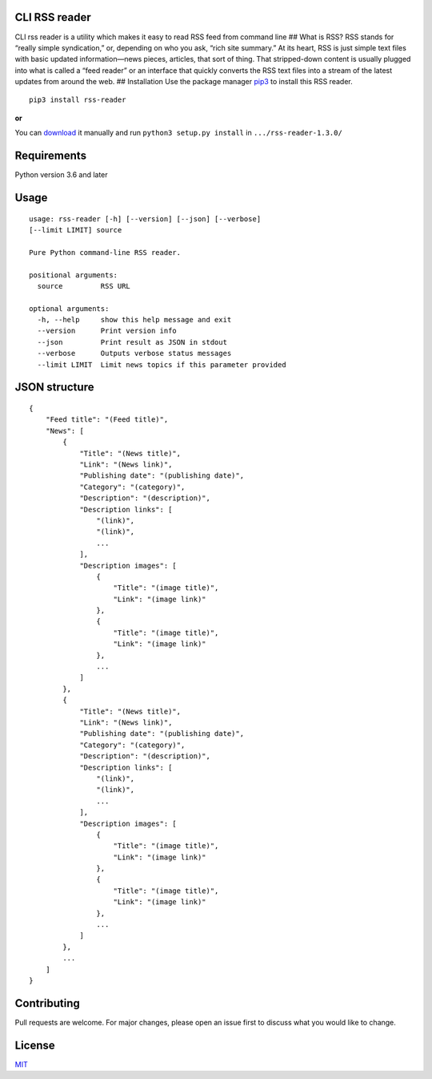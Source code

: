 CLI RSS reader
--------------

CLI rss reader is a utility which makes it easy to read RSS feed from
command line ## What is RSS? RSS stands for “really simple syndication,”
or, depending on who you ask, “rich site summary.” At its heart, RSS is
just simple text files with basic updated information—news pieces,
articles, that sort of thing. That stripped-down content is usually
plugged into what is called a “feed reader” or an interface that quickly
converts the RSS text files into a stream of the latest updates from
around the web. ## Installation Use the package manager
`pip3 <https://linuxize.com/post/how-to-install-pip-on-ubuntu-18.04/>`__
to install this RSS reader.

::

    pip3 install rss-reader

**or**

You can `download <[https://pypi.org/project/rss-reader/#files](https://pypi.org/project/rss-reader/#files)>`__
it manually and run ``python3 setup.py install`` in
``.../rss-reader-1.3.0/``

Requirements
------------
Python version 3.6 and later

Usage 
-----

::

    usage: rss-reader [-h] [--version] [--json] [--verbose]
    [--limit LIMIT] source

    Pure Python command-line RSS reader.

    positional arguments:
      source         RSS URL

    optional arguments:
      -h, --help     show this help message and exit
      --version      Print version info
      --json         Print result as JSON in stdout
      --verbose      Outputs verbose status messages
      --limit LIMIT  Limit news topics if this parameter provided

JSON structure
--------------

::

    {
        "Feed title": "(Feed title)",
        "News": [
            {
                "Title": "(News title)",
                "Link": "(News link)",
                "Publishing date": "(publishing date)",
                "Category": "(category)",
                "Description": "(description)",
                "Description links": [
                    "(link)",
                    "(link)",
                    ...
                ],
                "Description images": [
                    {
                        "Title": "(image title)",
                        "Link": "(image link)"
                    },
                    {
                        "Title": "(image title)",
                        "Link": "(image link)"
                    },
                    ...
                ]
            },
            {
                "Title": "(News title)",
                "Link": "(News link)",
                "Publishing date": "(publishing date)",
                "Category": "(category)",
                "Description": "(description)",
                "Description links": [
                    "(link)",
                    "(link)",
                    ...
                ],
                "Description images": [
                    {
                        "Title": "(image title)",
                        "Link": "(image link)"
                    },
                    {
                        "Title": "(image title)",
                        "Link": "(image link)"
                    },
                    ...
                ]
            },
            ...
        ]
    }

Contributing
------------

Pull requests are welcome. For major changes, please open an issue first
to discuss what you would like to change.

License
-------

`MIT <https://choosealicense.com/licenses/mit/>`__
